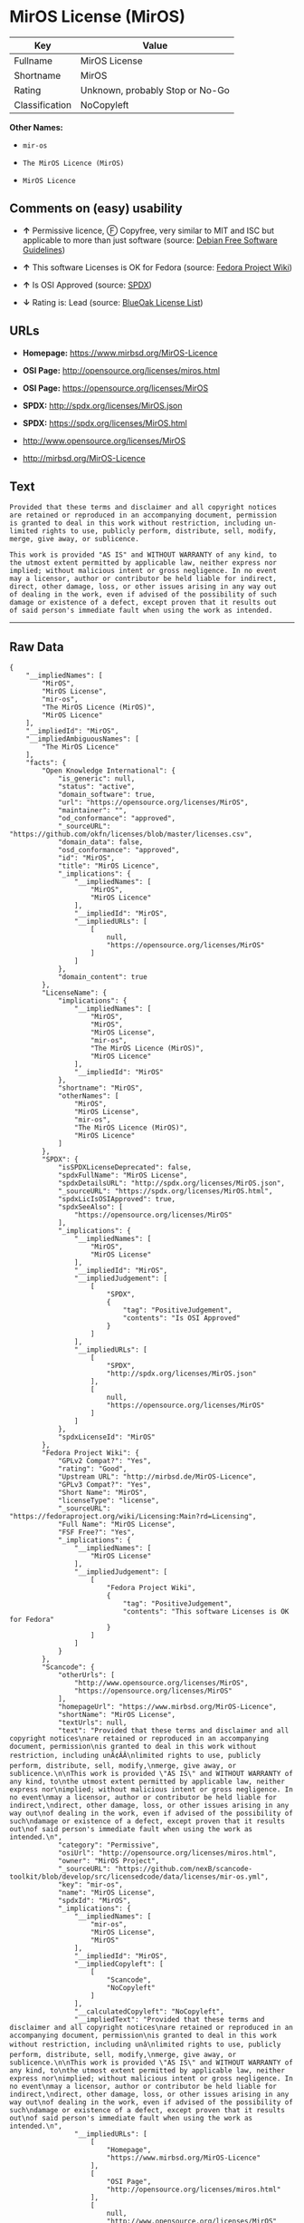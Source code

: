 * MirOS License (MirOS)

| Key              | Value                             |
|------------------+-----------------------------------|
| Fullname         | MirOS License                     |
| Shortname        | MirOS                             |
| Rating           | Unknown, probably Stop or No-Go   |
| Classification   | NoCopyleft                        |

*Other Names:*

- =mir-os=

- =The MirOS Licence (MirOS)=

- =MirOS Licence=

** Comments on (easy) usability

- *↑* Permissive licence, Ⓕ Copyfree, very similar to MIT and ISC but
  applicable to more than just software (source:
  [[https://wiki.debian.org/DFSGLicenses][Debian Free Software
  Guidelines]])

- *↑* This software Licenses is OK for Fedora (source:
  [[https://fedoraproject.org/wiki/Licensing:Main?rd=Licensing][Fedora
  Project Wiki]])

- *↑* Is OSI Approved (source:
  [[https://spdx.org/licenses/MirOS.html][SPDX]])

- *↓* Rating is: Lead (source:
  [[https://blueoakcouncil.org/list][BlueOak License List]])

** URLs

- *Homepage:* https://www.mirbsd.org/MirOS-Licence

- *OSI Page:* http://opensource.org/licenses/miros.html

- *OSI Page:* https://opensource.org/licenses/MirOS

- *SPDX:* http://spdx.org/licenses/MirOS.json

- *SPDX:* https://spdx.org/licenses/MirOS.html

- http://www.opensource.org/licenses/MirOS

- http://mirbsd.org/MirOS-Licence

** Text

#+BEGIN_EXAMPLE
    Provided that these terms and disclaimer and all copyright notices
    are retained or reproduced in an accompanying document, permission
    is granted to deal in this work without restriction, including un‐
    limited rights to use, publicly perform, distribute, sell, modify,
    merge, give away, or sublicence.

    This work is provided "AS IS" and WITHOUT WARRANTY of any kind, to
    the utmost extent permitted by applicable law, neither express nor
    implied; without malicious intent or gross negligence. In no event
    may a licensor, author or contributor be held liable for indirect,
    direct, other damage, loss, or other issues arising in any way out
    of dealing in the work, even if advised of the possibility of such
    damage or existence of a defect, except proven that it results out
    of said person's immediate fault when using the work as intended.
#+END_EXAMPLE

--------------

** Raw Data

#+BEGIN_EXAMPLE
    {
        "__impliedNames": [
            "MirOS",
            "MirOS License",
            "mir-os",
            "The MirOS Licence (MirOS)",
            "MirOS Licence"
        ],
        "__impliedId": "MirOS",
        "__impliedAmbiguousNames": [
            "The MirOS Licence"
        ],
        "facts": {
            "Open Knowledge International": {
                "is_generic": null,
                "status": "active",
                "domain_software": true,
                "url": "https://opensource.org/licenses/MirOS",
                "maintainer": "",
                "od_conformance": "approved",
                "_sourceURL": "https://github.com/okfn/licenses/blob/master/licenses.csv",
                "domain_data": false,
                "osd_conformance": "approved",
                "id": "MirOS",
                "title": "MirOS Licence",
                "_implications": {
                    "__impliedNames": [
                        "MirOS",
                        "MirOS Licence"
                    ],
                    "__impliedId": "MirOS",
                    "__impliedURLs": [
                        [
                            null,
                            "https://opensource.org/licenses/MirOS"
                        ]
                    ]
                },
                "domain_content": true
            },
            "LicenseName": {
                "implications": {
                    "__impliedNames": [
                        "MirOS",
                        "MirOS",
                        "MirOS License",
                        "mir-os",
                        "The MirOS Licence (MirOS)",
                        "MirOS Licence"
                    ],
                    "__impliedId": "MirOS"
                },
                "shortname": "MirOS",
                "otherNames": [
                    "MirOS",
                    "MirOS License",
                    "mir-os",
                    "The MirOS Licence (MirOS)",
                    "MirOS Licence"
                ]
            },
            "SPDX": {
                "isSPDXLicenseDeprecated": false,
                "spdxFullName": "MirOS License",
                "spdxDetailsURL": "http://spdx.org/licenses/MirOS.json",
                "_sourceURL": "https://spdx.org/licenses/MirOS.html",
                "spdxLicIsOSIApproved": true,
                "spdxSeeAlso": [
                    "https://opensource.org/licenses/MirOS"
                ],
                "_implications": {
                    "__impliedNames": [
                        "MirOS",
                        "MirOS License"
                    ],
                    "__impliedId": "MirOS",
                    "__impliedJudgement": [
                        [
                            "SPDX",
                            {
                                "tag": "PositiveJudgement",
                                "contents": "Is OSI Approved"
                            }
                        ]
                    ],
                    "__impliedURLs": [
                        [
                            "SPDX",
                            "http://spdx.org/licenses/MirOS.json"
                        ],
                        [
                            null,
                            "https://opensource.org/licenses/MirOS"
                        ]
                    ]
                },
                "spdxLicenseId": "MirOS"
            },
            "Fedora Project Wiki": {
                "GPLv2 Compat?": "Yes",
                "rating": "Good",
                "Upstream URL": "http://mirbsd.de/MirOS-Licence",
                "GPLv3 Compat?": "Yes",
                "Short Name": "MirOS",
                "licenseType": "license",
                "_sourceURL": "https://fedoraproject.org/wiki/Licensing:Main?rd=Licensing",
                "Full Name": "MirOS License",
                "FSF Free?": "Yes",
                "_implications": {
                    "__impliedNames": [
                        "MirOS License"
                    ],
                    "__impliedJudgement": [
                        [
                            "Fedora Project Wiki",
                            {
                                "tag": "PositiveJudgement",
                                "contents": "This software Licenses is OK for Fedora"
                            }
                        ]
                    ]
                }
            },
            "Scancode": {
                "otherUrls": [
                    "http://www.opensource.org/licenses/MirOS",
                    "https://opensource.org/licenses/MirOS"
                ],
                "homepageUrl": "https://www.mirbsd.org/MirOS-Licence",
                "shortName": "MirOS License",
                "textUrls": null,
                "text": "Provided that these terms and disclaimer and all copyright notices\nare retained or reproduced in an accompanying document, permission\nis granted to deal in this work without restriction, including unÃ¢ÂÂ\nlimited rights to use, publicly perform, distribute, sell, modify,\nmerge, give away, or sublicence.\n\nThis work is provided \"AS IS\" and WITHOUT WARRANTY of any kind, to\nthe utmost extent permitted by applicable law, neither express nor\nimplied; without malicious intent or gross negligence. In no event\nmay a licensor, author or contributor be held liable for indirect,\ndirect, other damage, loss, or other issues arising in any way out\nof dealing in the work, even if advised of the possibility of such\ndamage or existence of a defect, except proven that it results out\nof said person's immediate fault when using the work as intended.\n",
                "category": "Permissive",
                "osiUrl": "http://opensource.org/licenses/miros.html",
                "owner": "MirOS Project",
                "_sourceURL": "https://github.com/nexB/scancode-toolkit/blob/develop/src/licensedcode/data/licenses/mir-os.yml",
                "key": "mir-os",
                "name": "MirOS License",
                "spdxId": "MirOS",
                "_implications": {
                    "__impliedNames": [
                        "mir-os",
                        "MirOS License",
                        "MirOS"
                    ],
                    "__impliedId": "MirOS",
                    "__impliedCopyleft": [
                        [
                            "Scancode",
                            "NoCopyleft"
                        ]
                    ],
                    "__calculatedCopyleft": "NoCopyleft",
                    "__impliedText": "Provided that these terms and disclaimer and all copyright notices\nare retained or reproduced in an accompanying document, permission\nis granted to deal in this work without restriction, including unâ\nlimited rights to use, publicly perform, distribute, sell, modify,\nmerge, give away, or sublicence.\n\nThis work is provided \"AS IS\" and WITHOUT WARRANTY of any kind, to\nthe utmost extent permitted by applicable law, neither express nor\nimplied; without malicious intent or gross negligence. In no event\nmay a licensor, author or contributor be held liable for indirect,\ndirect, other damage, loss, or other issues arising in any way out\nof dealing in the work, even if advised of the possibility of such\ndamage or existence of a defect, except proven that it results out\nof said person's immediate fault when using the work as intended.\n",
                    "__impliedURLs": [
                        [
                            "Homepage",
                            "https://www.mirbsd.org/MirOS-Licence"
                        ],
                        [
                            "OSI Page",
                            "http://opensource.org/licenses/miros.html"
                        ],
                        [
                            null,
                            "http://www.opensource.org/licenses/MirOS"
                        ],
                        [
                            null,
                            "https://opensource.org/licenses/MirOS"
                        ]
                    ]
                }
            },
            "OpenChainPolicyTemplate": {
                "isSaaSDeemed": "no",
                "licenseType": "permissive",
                "freedomOrDeath": "no",
                "typeCopyleft": "no",
                "_sourceURL": "https://github.com/OpenChain-Project/curriculum/raw/ddf1e879341adbd9b297cd67c5d5c16b2076540b/policy-template/Open%20Source%20Policy%20Template%20for%20OpenChain%20Specification%201.2.ods",
                "name": "MirOS Licence",
                "commercialUse": true,
                "spdxId": "MirOS",
                "_implications": {
                    "__impliedNames": [
                        "MirOS"
                    ]
                }
            },
            "Debian Free Software Guidelines": {
                "LicenseName": "The MirOS Licence",
                "State": "DFSGCompatible",
                "_sourceURL": "https://wiki.debian.org/DFSGLicenses",
                "_implications": {
                    "__impliedNames": [
                        "MirOS"
                    ],
                    "__impliedAmbiguousNames": [
                        "The MirOS Licence"
                    ],
                    "__impliedJudgement": [
                        [
                            "Debian Free Software Guidelines",
                            {
                                "tag": "PositiveJudgement",
                                "contents": "Permissive licence, â» Copyfree, very similar to MIT and ISC but applicable to more than just software"
                            }
                        ]
                    ]
                },
                "Comment": "Permissive licence, â» Copyfree, very similar to MIT and ISC but applicable to more than just software",
                "LicenseId": "MirOS"
            },
            "BlueOak License List": {
                "BlueOakRating": "Lead",
                "url": "https://spdx.org/licenses/MirOS.html",
                "isPermissive": true,
                "_sourceURL": "https://blueoakcouncil.org/list",
                "name": "MirOS License",
                "id": "MirOS",
                "_implications": {
                    "__impliedNames": [
                        "MirOS"
                    ],
                    "__impliedJudgement": [
                        [
                            "BlueOak License List",
                            {
                                "tag": "NegativeJudgement",
                                "contents": "Rating is: Lead"
                            }
                        ]
                    ],
                    "__impliedCopyleft": [
                        [
                            "BlueOak License List",
                            "NoCopyleft"
                        ]
                    ],
                    "__calculatedCopyleft": "NoCopyleft",
                    "__impliedURLs": [
                        [
                            "SPDX",
                            "https://spdx.org/licenses/MirOS.html"
                        ]
                    ]
                }
            },
            "ifrOSS": {
                "ifrKind": "IfrNoCopyleft",
                "ifrURL": "http://mirbsd.org/MirOS-Licence",
                "_sourceURL": "https://ifross.github.io/ifrOSS/Lizenzcenter",
                "ifrName": "MirOS License",
                "ifrId": null,
                "_implications": {
                    "__impliedNames": [
                        "MirOS License"
                    ],
                    "__impliedURLs": [
                        [
                            null,
                            "http://mirbsd.org/MirOS-Licence"
                        ]
                    ]
                }
            },
            "OpenSourceInitiative": {
                "text": [
                    {
                        "url": "https://opensource.org/licenses/MirOS",
                        "title": "HTML",
                        "media_type": "text/html"
                    }
                ],
                "identifiers": [
                    {
                        "identifier": "MirOS",
                        "scheme": "SPDX"
                    }
                ],
                "superseded_by": null,
                "_sourceURL": "https://opensource.org/licenses/",
                "name": "The MirOS Licence (MirOS)",
                "other_names": [],
                "keywords": [
                    "osi-approved"
                ],
                "id": "MirOS",
                "links": [
                    {
                        "note": "OSI Page",
                        "url": "https://opensource.org/licenses/MirOS"
                    }
                ],
                "_implications": {
                    "__impliedNames": [
                        "MirOS",
                        "The MirOS Licence (MirOS)",
                        "MirOS"
                    ],
                    "__impliedURLs": [
                        [
                            "OSI Page",
                            "https://opensource.org/licenses/MirOS"
                        ]
                    ]
                }
            }
        },
        "__impliedJudgement": [
            [
                "BlueOak License List",
                {
                    "tag": "NegativeJudgement",
                    "contents": "Rating is: Lead"
                }
            ],
            [
                "Debian Free Software Guidelines",
                {
                    "tag": "PositiveJudgement",
                    "contents": "Permissive licence, â» Copyfree, very similar to MIT and ISC but applicable to more than just software"
                }
            ],
            [
                "Fedora Project Wiki",
                {
                    "tag": "PositiveJudgement",
                    "contents": "This software Licenses is OK for Fedora"
                }
            ],
            [
                "SPDX",
                {
                    "tag": "PositiveJudgement",
                    "contents": "Is OSI Approved"
                }
            ]
        ],
        "__impliedCopyleft": [
            [
                "BlueOak License List",
                "NoCopyleft"
            ],
            [
                "Scancode",
                "NoCopyleft"
            ]
        ],
        "__calculatedCopyleft": "NoCopyleft",
        "__impliedText": "Provided that these terms and disclaimer and all copyright notices\nare retained or reproduced in an accompanying document, permission\nis granted to deal in this work without restriction, including unâ\nlimited rights to use, publicly perform, distribute, sell, modify,\nmerge, give away, or sublicence.\n\nThis work is provided \"AS IS\" and WITHOUT WARRANTY of any kind, to\nthe utmost extent permitted by applicable law, neither express nor\nimplied; without malicious intent or gross negligence. In no event\nmay a licensor, author or contributor be held liable for indirect,\ndirect, other damage, loss, or other issues arising in any way out\nof dealing in the work, even if advised of the possibility of such\ndamage or existence of a defect, except proven that it results out\nof said person's immediate fault when using the work as intended.\n",
        "__impliedURLs": [
            [
                "SPDX",
                "http://spdx.org/licenses/MirOS.json"
            ],
            [
                null,
                "https://opensource.org/licenses/MirOS"
            ],
            [
                "SPDX",
                "https://spdx.org/licenses/MirOS.html"
            ],
            [
                "Homepage",
                "https://www.mirbsd.org/MirOS-Licence"
            ],
            [
                "OSI Page",
                "http://opensource.org/licenses/miros.html"
            ],
            [
                null,
                "http://www.opensource.org/licenses/MirOS"
            ],
            [
                "OSI Page",
                "https://opensource.org/licenses/MirOS"
            ],
            [
                null,
                "http://mirbsd.org/MirOS-Licence"
            ]
        ]
    }
#+END_EXAMPLE